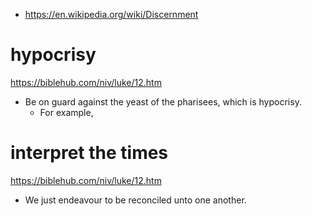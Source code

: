#+BRAIN_PARENTS: index
:RESOURCES:
- [[https://en.wikipedia.org/wiki/Discernment]]
:END:


* hypocrisy
  :PROPERTIES:
  :ID:       1e133fb2-7f1d-4977-a510-cd105d3b12f5
  :END:

https://biblehub.com/niv/luke/12.htm

- Be on guard against the yeast of the pharisees, which is hypocrisy.
  - For example, 

* interpret the times
  :PROPERTIES:
  :ID:       0dfea336-e667-44aa-acd2-dbb0fc1a6810
  :END:

https://biblehub.com/niv/luke/12.htm

- We just endeavour to be reconciled unto one another.